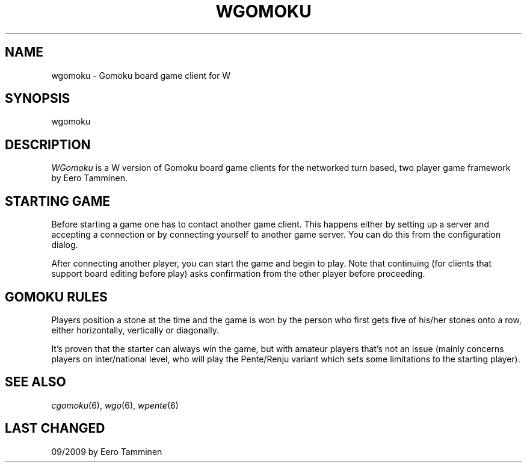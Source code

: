 .TH WGOMOKU 6 "Version 1, Release 4" "W Window System" "W PROGRAMS"
.SH NAME
wgomoku \- Gomoku board game client for W
.SH SYNOPSIS
.nf
wgomoku
.fi
.SH DESCRIPTION
\fIWGomoku\fP is a W version of Gomoku board game clients for the networked
turn based, two player game framework by Eero Tamminen.
.SH STARTING GAME
Before starting a game one has to contact another game client.  This
happens either by setting up a server and accepting a connection or by
connecting yourself to another game server.    You can do this from
the configuration dialog.
.PP
After connecting another player, you can start the game and begin to
play.  Note that continuing (for clients that support board editing
before play) asks confirmation from the other player before proceeding.
.SH GOMOKU RULES
Players position a stone at the time and the game is won by the person
who first gets five of his/her stones onto a row, either horizontally,
vertically or diagonally.
.PP
It's proven that the starter can always win the game, but with amateur
players that's not an issue (mainly concerns players on inter/national
level, who will play the Pente/Renju variant which sets some limitations
to the starting player).
.SH SEE ALSO
.IR cgomoku (6),
.IR wgo (6),
.IR wpente (6)
.SH LAST CHANGED
09/2009 by Eero Tamminen
